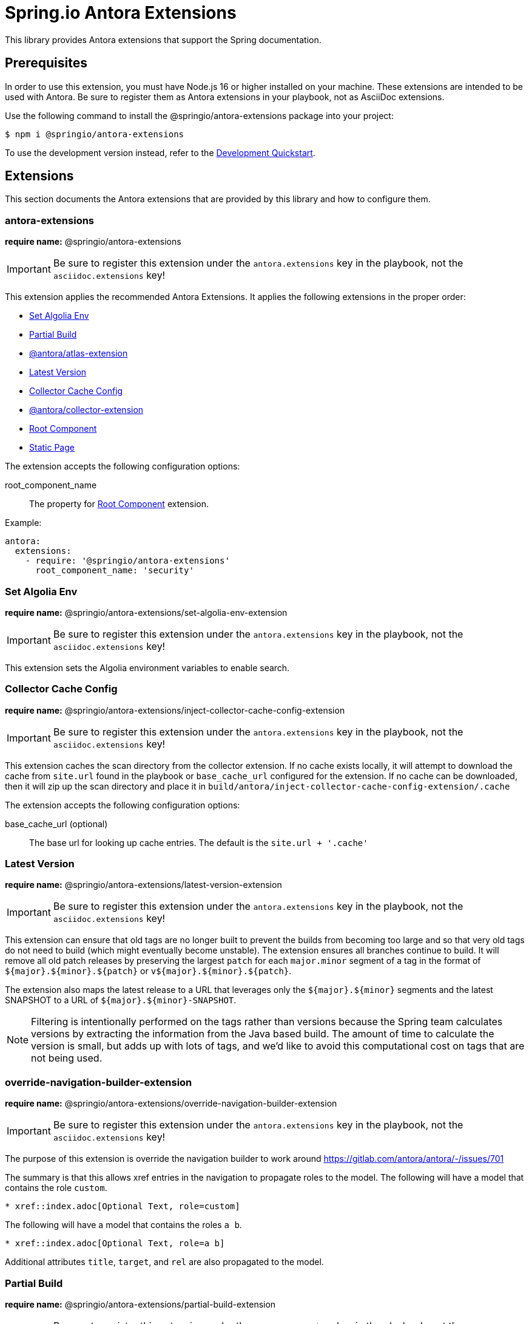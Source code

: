 = Spring.io Antora Extensions
:esc-https: \https
ifdef::env-github[]
:important-caption: :exclamation:
:esc-https: pass:q[[.esc]#https#]
endif::[]
ifdef::env-browser[]
:toc: right
:toc-title: Contents
:toclevels: 2
endif::[]
:url-project: https://github.com/spring-io/antora-extensions
:url-chai: http://chaijs.com/api/bdd/
:url-eslint: https://eslint.org
:url-git: https://git-scm.com
:url-git-dl: {url-git}/downloads
:url-mocha: https://mochajs.org
:url-nodejs: https://nodejs.org
:url-nodejs-releases: https://github.com/nodejs/Release#release-schedule
:url-nvm: https://github.com/creationix/nvm
:url-nvm-install: {url-nvm}#installation
:url-standardjs: https://standardjs.com/rules.html

This library provides Antora extensions that support the Spring documentation.

== Prerequisites

In order to use this extension, you must have Node.js 16 or higher installed on your machine.
These extensions are intended to be used with Antora.
Be sure to register them as Antora extensions in your playbook, not as AsciiDoc extensions.

Use the following command to install the @springio/antora-extensions package into your project:

[,console]
----
$ npm i @springio/antora-extensions
----

ifndef::env-npm[]
To use the development version instead, refer to the <<Development Quickstart>>.

endif::[]
== Extensions

This section documents the Antora extensions that are provided by this library and how to configure them.

=== antora-extensions

*require name:* @springio/antora-extensions

IMPORTANT: Be sure to register this extension under the `antora.extensions` key in the playbook, not the `asciidoc.extensions` key!

This extension applies the recommended Antora Extensions.
It applies the following extensions in the proper order:

* <<Set Algolia Env>>
* <<Partial Build>>
* https://gitlab.com/antora/antora-atlas-extension[@antora/atlas-extension]
* <<Latest Version>>
* <<Collector Cache Config>>
* https://gitlab.com/antora/antora-collector-extension[@antora/collector-extension]
* <<Root Component>>
* <<Static Page>>


The extension accepts the following configuration options:

root_component_name::
The property for <<Root Component>> extension.

Example:

[source,yml]
----
antora:
  extensions:
    - require: '@springio/antora-extensions'
      root_component_name: 'security'
----

=== Set Algolia Env

*require name:* @springio/antora-extensions/set-algolia-env-extension

IMPORTANT: Be sure to register this extension under the `antora.extensions` key in the playbook, not the `asciidoc.extensions` key!

This extension sets the Algolia environment variables to enable search.

=== Collector Cache Config
*require name:* @springio/antora-extensions/inject-collector-cache-config-extension

IMPORTANT: Be sure to register this extension under the `antora.extensions` key in the playbook, not the `asciidoc.extensions` key!

This extension caches the scan directory from the collector extension.
If no cache exists locally, it will attempt to download the cache from `site.url` found in the playbook or `base_cache_url` configured for the extension.
If no cache can be downloaded, then it will zip up the scan directory and place it in `build/antora/inject-collector-cache-config-extension/.cache`


The extension accepts the following configuration options:

base_cache_url (optional)::
The base url for looking up cache entries.
The default is the `site.url + '.cache'`

=== Latest Version

*require name:* @springio/antora-extensions/latest-version-extension

IMPORTANT: Be sure to register this extension under the `antora.extensions` key in the playbook, not the `asciidoc.extensions` key!

This extension can ensure that old tags are no longer built to prevent the builds from becoming too large and so that very old tags do not need to build (which might eventually become unstable).
The extension ensures all branches continue to build.
It will remove all old patch releases by preserving the largest `patch` for each `major.minor` segment of a tag in the format of `${major}.${minor}.${patch}` or `v${major}.${minor}.${patch}`.

The extension also maps the latest release to a URL that leverages only the `${major}.${minor}` segments and the latest SNAPSHOT to a URL of `${major}.${minor}-SNAPSHOT`.

NOTE: Filtering is intentionally performed on the tags rather than versions because the Spring team calculates versions by extracting the information from the Java based build.
The amount of time to calculate the version is small, but adds up with lots of tags, and we'd like to avoid this computational cost on tags that are not being used.


=== override-navigation-builder-extension

*require name:* @springio/antora-extensions/override-navigation-builder-extension

IMPORTANT: Be sure to register this extension under the `antora.extensions` key in the playbook, not the `asciidoc.extensions` key!

The purpose of this extension is override the navigation builder to work around https://gitlab.com/antora/antora/-/issues/701

The summary is that this allows xref entries in the navigation to propagate roles to the model.
The following will have a model that contains the role `custom`.

[source,asciidoc]
----
* xref::index.adoc[Optional Text, role=custom]
----

The following will have a model that contains the roles `a b`.

[source,asciidoc]
----
* xref::index.adoc[Optional Text, role=a b]
----

Additional attributes `title`, `target`, and `rel` are also propagated to the model.

=== Partial Build

*require name:* @springio/antora-extensions/partial-build-extension

IMPORTANT: Be sure to register this extension under the `antora.extensions` key in the playbook, not the `asciidoc.extensions` key!

The purpose of this extension is to reconfigure Antora to run a partial build, if possible.
A partial build is build that only generates a site from a single refname, and hence a single version.
The complete version inventory, as well as references to resources in other versions, are resolved from the site manifest produced by the Antora Atlas extension.
Once the partial build is complete, the assumption is that the files generated will synchronized with the full site.

If a request is made to build a version which has not already been published, or the prerelease status of that version has changed since the last full build, the extension will revert to a full build.
It will also generate a [.path]_.full-build_ file in the output directory as a hint to the sync script that a full build has occurred.

If the refname is `HEAD`, then the content source url is also updated to the https://docs.antora.org/antora/latest/playbook/content-source-url/#local-urls[local content repository] and the version must be specified.

You can give this extension a try by running these commands:

 $ git clone --depth=1 -b docs-build https://github.com/spring-projects/spring-security spring-security-docs-build
   BUILD_REFNAME=main ./gradlew antora

The extension accepts several configuration options:

refname (required)::
The single refname to build (e.g., main).
May be provided by the `BUILD_REFNAME` environment variable.

version::
The documentation version that corresponds to the refname.
This information is used to determine if the version provided by the refname is present in the site manifest.
May be provided by the `BUILD_VERSION` environment variable.
If not specified, the version will be retrieved from the [.path]_gradle.properties_ or [.path]_pom.xml_ file at the root of the repository at the specified refname.
Ideally, this option should be set by the workflow that invokes the partial build.

rawgit_url (default: {esc-https}://raw.githubusercontent.com)::
The base URL to use to retrieve a file from the git repository.
This lookup happens when the version is not specified.

By default, the site manifest will be retrieved from `\{site-url}/site-manifest.json`, where `site-url` is the value of the `site.url` key in the playbook (i.e., the production site URL).
You can configure this extension (and, in turn, Antora Atlas) to use a different site manifest by passing the `primary-site-manifest-url` AsciiDoc attribute.
This attribute can be set in the playbook.

=== Publish Docsearch Config

*require name:* @springio/antora-extensions/publish-docsearch-config-extension

IMPORTANT: Be sure to register this extension under the `antora.extensions` key in the playbook, not the `asciidoc.extensions` key!

The purpose of this extension is to generate and publish the docsearch configuration that is used by Algolia.
It will produce a file similar to the following at `${site.url}/docsearch-config.json`

[source,json]
----
{
  "index_name": "spring-security-docs",
  "start_urls": [
    {
      "url": "https://docs.spring.io/spring-security/reference/6.1/",
      "extra_attributes": {
        "component": "security",
        "version": "6.1.0",
        "version_rank": 2
      }
    },
    {
      "url": "https://docs.spring.io/spring-security/reference/(?:$|index.html$|[a-z].*)",
      "extra_attributes": {
        "component": "security",
        "version": "6.0.2",
        "version_rank": 1
      }
    },
    {
      "url": "https://docs.spring.io/spring-security/reference/5.8/",
      "extra_attributes": {
        "component": "security",
        "version": "5.8.2",
        "version_rank": 2
      }
    },
    {
      "url": "https://docs.spring.io/spring-security/reference/5.7/",
      "extra_attributes": {
        "component": "security",
        "version": "5.7.7",
        "version_rank": 2
      }
    },
    {
      "url": "https://docs.spring.io/spring-security/reference/5.6/",
      "extra_attributes": {
        "component": "security",
        "version": "5.6.10",
        "version_rank": 2
      }
    }
  ],
  "sitemap_urls": [
    "https://docs.spring.io/spring-security/reference/sitemap.xml"
  ],
  "scrape_start_urls": true,
  "stop_urls": [
  ],
  "selectors": {
    "default": {
      "lvl0": {
        "global": true,
        "selector": ".nav-panel-explore .context .title, .nav-panel-explore .context .version"
      },
      "lvl1": ".doc > h1.page",
      "lvl2": ".doc .sect1 > h2:first-child",
      "lvl3": ".doc .sect2 > h3:first-child",
      "lvl4": ".doc .sect3 > h4:first-child",
      "text": ".doc p, .doc dt, .doc td.content, .doc th.tableblock"
    }
  },
  "selectors_exclude": [
    "#section-summary"
  ],
  "min_indexed_level": 1,
  "custom_settings": {
    "advancedSyntax": true,
    "attributesForFaceting": [
      "component",
      "version"
    ],
    "attributesToRetrieve": [
      "anchor",
      "content",
      "hierarchy",
      "url",
      "component",
      "version"
    ],
    "attributesToSnippet": [
      "content:25"
    ],
    "customRanking": [
      "desc(weight.page_rank)",
      "asc(version_rank)",
      "desc(weight.level)",
      "asc(weight.position)"
    ]
  }
}
----

The extension accepts several configuration options:

template_path (default is to use the default template)::
Allows overriding the default handlebars template used to generate the configuration.

index_name (default is the latest version's name + -docs)::
This allows overriding the `index_name` property of the configuration.
The default is to use the name of the latest version + `-docs`.

root_component_name (default is to error on ROOT component name)::
If the name of the component is `ROOT` the value of `rootComponentName` will be used for the component in the generated configuration.
The default is that if a component is named `ROOT` and `rootComponentName` is undefined an error will occur.


=== Root Component

*require name:* @springio/antora-extensions/root-component-extension

IMPORTANT: Be sure to register this extension under the `antora.extensions` key in the playbook, not the `asciidoc.extensions` key!

The extension accepts several configuration options:

root_component_name::
A required attribute that indicates the name of the component that should not be included in the URLs.


=== Tabs Migration

*require name:* @springio/antora-extensions/tabs-migration-extension

IMPORTANT: Be sure to register this extension under the `antora.extensions` key in the playbook, not the `asciidoc.extensions` key!

The purpose of this extension is to migrate the AsciiDoc source from using Spring tabs to using https://github.com/asciidoctor/asciidoctor-tabs[Asciidoctor tabs].
It also has the ability to unwrap unneeded example blocks.

The extension accepts several configuration options:

save_result (default: false)::
A boolean option that controls whether the migrated source is written back to the worktree.
This option is only relevant when the file is read from a local directory, which is the case for git references that have an associated worktree.

unwrap_example_block (default: tabs)::
An enumeration option that controls when example block delimiters are removed.

* `never` - Never remove example block delimiters
* `tabs` - Migrate example block that contains tabs to a tabs block
* `always` - Remove example block delimiters if example block has no metadata and only contains a single child

tabs_delimiter_length (default: 6)::
An integer option that controls the length of the delimiter for a tabs block.
The recommended value is 6.
You can also set it to 4 to use the conventional length.

normalize (default: false)::
A boolean option that controls whether sequential empty lines are collapsed into a single empty line.
Regardless of the value of this option, the extension will relocate block metadata lines to be directly above the block.
The extension will also insert an empty line between tabs if one does not exist.

=== Static Page

*require name:* @springio/antora-extensions/static-page-extension

IMPORTANT: Be sure to register this extension under the `antora.extensions` key in the playbook, not the `asciidoc.extensions` key!

This extension adds shared pages that are picked up by the antora-ui-spring project.

=== Asciinema

*require name:* @springio/antora-extensions/asciinema-extension

IMPORTANT: Be sure to register this extension under the `antora.extensions` key in the playbook, not the `asciidoc.extensions` key!

NOTE: Using this extension will need a little help from an
UI bundle as it is expected that named partials `asciinema-load-scripts`,
`asciinema-create-scripts` and `asciinema-styles` are included in a same
locations where javascript and styles are loaded. Extension will add these
partials if those don't already exist in an UI bundle.

The purpose of this extension is to convert asciidoc block type _asciinema_ into an asciinema-player. Expected content is plain
cast file which is automatically extracted and packaged with
into antora assets and configured with player instances.

[source,text]
----
[asciinema]
....
{"version": 2, "width": 80, "height": 24}
[1.0, "o", "hello "]
[2.0, "o", "world!"]
....
----

TIP: You don't need to inline cast file as it can also come
via asciidoc include macro.

The extension accepts several configuration options as defined in
https://github.com/asciinema/asciinema-player#options.

rows::
Optional attribute as a default value for asciinema option `rows`.

cols::
Optional attribute as a default value for asciinema option `cols`.

auto_play::
Optional attribute as a default value for asciinema option `autoPlay`.

The block type accepts several configuration options. Block type options will override
options from an extension level. Not a difference between snake_case and camelCase.
For example:

[source,text]
----
[asciinema,rows=10,autoPlay=true]
....
<cast file>
....
----

rows::
Optional attribute as a default value for asciinema option `rows`.

cols::
Optional attribute as a default value for asciinema option `cols`.

autoPlay::
Optional attribute as a default value for asciinema option `autoPlay`.

ifndef::env-npm[]
== Development Quickstart

This section provides information on how to develop on this project.

=== Prerequisites

To build this project and run the tests, you need the following software installed on your computer:

* {url-git}[git] (command: `git`)
* {url-nodejs}[Node.js] (commands: `node`, `npm`, and `npx`)

==== git

First, make sure you have git installed.

 $ git --version

If not, {url-git-dl}[download and install] the git package for your system.

==== Node.js

Next, make sure that you have Node.js installed (which also provides npm and npx).

 $ node --version

If this command fails with an error, you don't have Node.js installed.
If the command doesn't report an {url-nodejs-releases}[active LTS version] of Node.js, it means you don't have a suitable version of Node.js installed.

We strongly recommend that you use {url-nvm}[nvm] (Node Version Manager) to manage your Node.js installation(s).
Follow the {url-nvm-install}[nvm installation instructions] to set up nvm on your machine.

Once you've installed nvm, open a new terminal and install Node.js 16 using the following command:

 $ nvm install 16

You can switch to this version of Node.js at any time using the following command:

 $ nvm use 16

To make Node.js 16 the default in new terminals, type:

 $ nvm alias default 16

Now that you have git and Node.js installed, you're ready to start developing on this project.

=== Clone Project

Clone the project using git:

[subs=attributes+]
 $ git clone {url-project} &&
   cd "`basename $_`"

The previous chained command clones the project then switches to the project folder on your filesystem.
Stay in this project folder when running all subsequent commands.

=== Install Dependencies

Use npm to install the project's dependencies inside the project.
In your terminal, run the following command:

 $ npm ci

This command installs the dependencies listed in [.path]_package-lock.json_ into the [.path]_node_modules/_ folder inside the project.
This folder should _not_ be committed to the source control repository.

=== Run Tests

This project uses {url-mocha}[mocha] to run the tests and the assertion library {url-chai}[chai] to assert outcomes.
To run the test suite, use:

 $ npm test

By default, `npm test` will run all tests.
You can run the tests in a single test suite by passing the path of that test suite as the final argument:

 $ npm test test/partial-build-extension-test.js

You can also run a single test by adding `.only` to the `it` function (e.g., `it.only`).
If `it.only` is present, `npm test` will only run that test.

To generate a coverage report when running the tests (enabled by default in CI), run the `coverage` script instead:

 $ npm run coverage

A coverage report shows the lines, statements, and branches that the tests exercise.
You can view the coverage report by opening the HTML file [.path]_reports/lcov-report/index.html_ in your browser.

=== Verify Code Style

This project adheres to the {url-standardjs}[JavaScript Standard style] with some exceptions defined in [.path]_.eslintrc_.
The code style is verified using {url-eslint}[ESLint].

To verify that the style of the code is correct, run the following command:

 $ npm run lint

To format the code to adhere to the code style, run the following command:

 $ npm run format

The CI workflow will fail if there are pending code style changes, so be sure to run it before you push a change.

=== Use Project From Source

If you want to use the project locally before it is published, you can specify the path to the project as the version in [.path]_package.json_.

[,json]
----
"dependencies": {
  "@springio/antora-extensions": "/path/to/project"
}
----

When you run `npm i` in that project, npm will set up a symlink to the location of this project.
Any changes to this project will take effect immediately.

endif::[]
== License

Use of this software is granted under the terms of the https://www.apache.org/licenses/LICENSE-2.0[Apache License, Version 2.0] (Apache-2.0).
ifdef::env-github[See link:LICENSE[] to find the full license text.]
